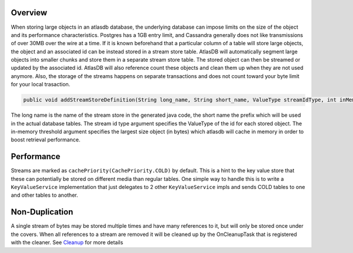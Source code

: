 Overview
========

When storing large objects in an atlasdb database, the underlying
database can impose limits on the size of the object and its performance
characteristics. Postgres has a 1GB entry limit, and Cassandra generally
does not like transmissions of over 30MB over the wire at a time. If it
is known beforehand that a particular column of a table will store large
objects, the object and an associated id can be instead stored in a
stream store table. AtlasDB will automatically segment large objects
into smaller chunks and store them in a separate stream store table. The
stored object can then be streamed or updated by the associated id.
AtlasDB will also reference count these objects and clean them up when
they are not used anymore. Also, the storage of the streams happens on
separate transactions and does not count toward your byte limit for your
local trasaction.

.. code:: java

    public void addStreamStoreDefinition(String long_name, String short_name, ValueType streamIdType, int inMemoryThreshold);

The long name is the name of the stream store in the generated java
code, the short name the prefix which will be used in the actual
database tables. The stream id type argument specifies the ValueType of
the id for each stored object. The in-memory threshold argument
specifies the largest size object (in bytes) which atlasdb will cache in
memory in order to boost retrieval performance.

Performance
===========

Streams are marked as ``cachePriority(CachePriority.COLD)`` by default.
This is a hint to the key value store that these can potentially be
stored on different media than regular tables. One simple way to handle
this is to write a ``KeyValueService`` implementation that just
delegates to 2 other ``KeyValueService`` impls and sends COLD tables to
one and other tables to another.

Non-Duplication
===============

A single stream of bytes may be stored multiple times and have many
references to it, but will only be stored once under the covers. When
all references to a stream are removed it will be cleaned up by the
OnCleanupTask that is registered with the cleaner. See
`Cleanup <Cleanup>`__ for more details
